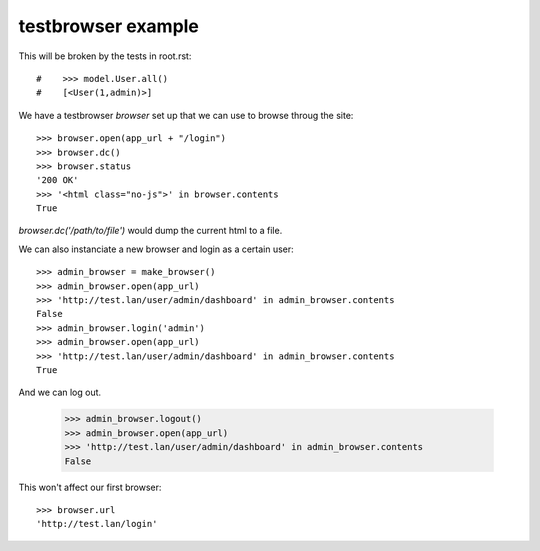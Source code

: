 
testbrowser example
===================

This will be broken by the tests in root.rst::

#    >>> model.User.all()
#    [<User(1,admin)>]

We have a testbrowser `browser` set up that we can use to browse throug the 
site::

    >>> browser.open(app_url + "/login")
    >>> browser.dc()
    >>> browser.status
    '200 OK'
    >>> '<html class="no-js">' in browser.contents
    True

`browser.dc('/path/to/file')` would dump the current html to a file.

We can also instanciate a new browser and login as a certain user::

    >>> admin_browser = make_browser()
    >>> admin_browser.open(app_url)
    >>> 'http://test.lan/user/admin/dashboard' in admin_browser.contents
    False
    >>> admin_browser.login('admin')
    >>> admin_browser.open(app_url)
    >>> 'http://test.lan/user/admin/dashboard' in admin_browser.contents
    True

And we can log out.

    >>> admin_browser.logout()
    >>> admin_browser.open(app_url)
    >>> 'http://test.lan/user/admin/dashboard' in admin_browser.contents
    False

    

This won't affect our first browser::

    >>> browser.url
    'http://test.lan/login'
